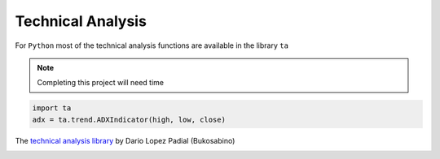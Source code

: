 Technical Analysis
------------------

For ``Python`` most of the technical analysis functions
are available in the library ``ta``

.. note::

   Completing this project will need time


.. code:: python

   import ta
   adx = ta.trend.ADXIndicator(high, low, close)

The `technical analysis library
<https://technical-analysis-library-in-python.readthedocs.io/en/latest/ta.html>`_
by Dario Lopez Padial (Bukosabino) 

.. image:: https://img.shields.io/badge/Name-Partha-blue.svg
   :height: 2ex

.. 
   github-shield::
   :last-commit:

.. 
   pypi-shield::
   :version:

.. 
   github-shield::
   :commits-since: v0.1.0